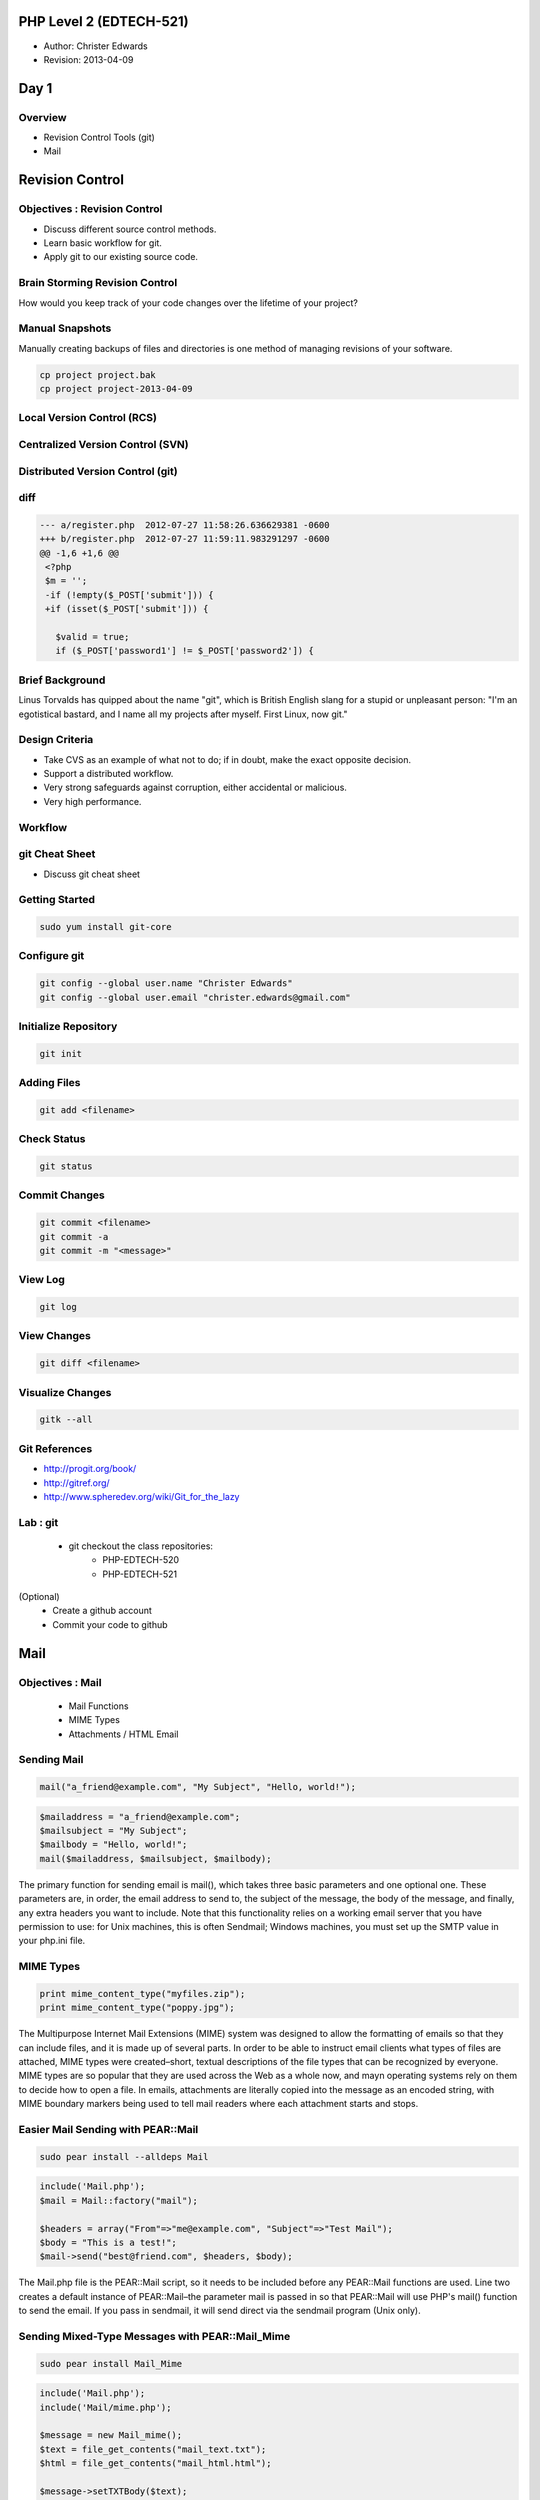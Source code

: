 ========================
PHP Level 2 (EDTECH-521)
========================

- Author: Christer Edwards
- Revision: 2013-04-09

=====
Day 1
=====

Overview
========

- Revision Control Tools (git)
- Mail

================
Revision Control
================

Objectives : Revision Control
=============================

- Discuss different source control methods.
- Learn basic workflow for git.
- Apply git to our existing source code.

Brain Storming Revision Control
===============================

How would you keep track of your code changes over the lifetime of your
project?

Manual Snapshots
================

Manually creating backups of files and directories is one method of managing
revisions of your software.

.. code-block:: bash

    cp project project.bak
    cp project project-2013-04-09

Local Version Control (RCS)
===========================

.. image:: /images/local-vcs.png
   :align: center

Centralized Version Control (SVN)
=================================

.. image:: /images/central-vcs.png
   :align: center

Distributed Version Control (git)
=================================

.. image:: /images/distributed-vcs.png
   :align: center

diff
====

.. code-block:: php

  --- a/register.php  2012-07-27 11:58:26.636629381 -0600
  +++ b/register.php  2012-07-27 11:59:11.983291297 -0600
  @@ -1,6 +1,6 @@
   <?php
   $m = '';
   -if (!empty($_POST['submit'])) {
   +if (isset($_POST['submit'])) {

     $valid = true;
     if ($_POST['password1'] != $_POST['password2']) {

Brief Background
================

Linus Torvalds has quipped about the name "git", which is British English slang
for a stupid or unpleasant person: "I'm an egotistical bastard, and I name all
my projects after myself. First Linux, now git."

Design Criteria
===============

- Take CVS as an example of what not to do; if in doubt, make the exact
  opposite decision.
- Support a distributed workflow.
- Very strong safeguards against corruption, either accidental or malicious.
- Very high performance.

Workflow
========

.. image:: /images/local-operations.png
   :align: center

git Cheat Sheet
===============

- Discuss git cheat sheet

Getting Started
===============

.. code-block:: bash

    sudo yum install git-core

Configure git
=============

.. code-block:: bash

    git config --global user.name "Christer Edwards"
    git config --global user.email "christer.edwards@gmail.com"

Initialize Repository
=====================

.. code-block:: bash

    git init

Adding Files
============

.. code-block:: bash

    git add <filename>

Check Status
============

.. code-block:: bash

    git status

Commit Changes
==============

.. code-block:: bash

    git commit <filename>
    git commit -a
    git commit -m "<message>"

View Log
========

.. code-block:: bash

    git log

View Changes
============

.. code-block:: bash

    git diff <filename>

Visualize Changes
=================

.. code-block:: bash

    gitk --all

Git References
==============

- http://progit.org/book/
- http://gitref.org/
- http://www.spheredev.org/wiki/Git_for_the_lazy

Lab : git
=========

 - git checkout the class repositories:
    - PHP-EDTECH-520
    - PHP-EDTECH-521

(Optional)
 - Create a github account
 - Commit your code to github

====
Mail
====

Objectives : Mail
=================

  * Mail Functions
  * MIME Types
  * Attachments / HTML Email

Sending Mail
============

.. code-block:: php

    mail("a_friend@example.com", "My Subject", "Hello, world!");

.. code-block:: php

    $mailaddress = "a_friend@example.com";
    $mailsubject = "My Subject";          
    $mailbody = "Hello, world!";          
    mail($mailaddress, $mailsubject, $mailbody);

The primary function for sending email is mail(), which takes three basic
parameters and one optional one. These parameters are, in order, the email
address to send to, the subject of the message, the body of the message, and
finally, any extra headers you want to include. Note that this functionality
relies on a working email server that you have permission to use: for Unix
machines, this is often Sendmail; Windows machines, you must set up the SMTP
value in your php.ini file.                                                                                                                                     

MIME Types
==========

.. code-block:: php

    print mime_content_type("myfiles.zip");
    print mime_content_type("poppy.jpg");  

The Multipurpose Internet Mail Extensions (MIME) system was designed to allow
the formatting of emails so that they can include files, and it is made up of
several parts. In order to be able to instruct email clients what types of
files are attached, MIME types were created–short, textual descriptions of the
file types that can be recognized by everyone. MIME types are so popular that
they are used across the Web as a whole now, and mayn operating systems rely on
them to decide how to open a file. In emails, attachments are literally copied
into the message as an encoded string, with MIME boundary markers being used to
tell mail readers where each attachment starts and stops.                                                                                                                                        

Easier Mail Sending with PEAR::Mail
===================================

.. code-block:: php

    sudo pear install --alldeps Mail

.. code-block:: php

    include('Mail.php');
    $mail = Mail::factory("mail");
    
    $headers = array("From"=>"me@example.com", "Subject"=>"Test Mail");
    $body = "This is a test!";                                         
    $mail->send("best@friend.com", $headers, $body);                   

The Mail.php file is the PEAR::Mail script, so it needs to be included before
any PEAR::Mail functions are used. Line two creates a default instance of
PEAR::Mail–the parameter mail is passed in so that PEAR::Mail will use PHP's
mail() function to send the email. If you pass in sendmail, it will send direct
via the sendmail program (Unix only).                                                                

Sending Mixed-Type Messages with PEAR::Mail_Mime
================================================

.. code-block:: bash

    sudo pear install Mail_Mime

.. code-block:: php

    include('Mail.php');
    include('Mail/mime.php');
    
    $message = new Mail_mime();
    $text = file_get_contents("mail_text.txt");
    $html = file_get_contents("mail_html.html");

    $message->setTXTBody($text);                
    $message->setHTMLBody($html);               
    $body = $message->get();                    
    $extraheaders = array("From"=>"me@example.com", "Subject"=>"My Subject 7");
    $headers = $message->headers($extraheaders);                               
    
    $mail = Mail::factory("mail");                                             
    $mail->send("best@friend.com", $headers, $body);                           

Now the script includes both PEAR::Mail and PEAR::Mail_Mime, as it takes both
classes to get the full email sent. Also, rather than handling our message as a
text string, the message is an instance of Mail_mime. In the exmaple, the
message is stored in the $message variable. Next, both the plain text and HTML
messages are retrieved from disk using file_get_contents() and stored in $text
and $html, respectively.                                                                                                                                                                                                         

Once we have the content loaded, we can put it into the message using the
setTxtBody() and setHTMLBody() methods of our $message variable. These both
take a string as their only parameter, so just pass in the appropriate return
value from file_get_contents().                                                                                                                                                       

The body for the message, still stored in $body, now comes from the return
value of $message_>get(). This retrieves the full message text to send, and is
a combination of the HTML and text information all encoded for sending over the
Internet. If you want to see how the system works behind the scenes, echo out
$body and have a look through.                                                                    

With the line starting “$extraheaders = ”, things begin to get more
complicated. The PEAR::Mail→send() function takes its headers as an array and,
to accommodate this, PEAR::Mail_Mime also returns its headers as an array. When
sending complex emails, you need to have a special set of headers in there that
tells the mail reader what to expect. So, once you have your content in place,
you just call headers() to get the header information. As you still need to use
the old headers (from, subject, etc.), you can pass into headers() an array of
existing headers, and it will add these to the array it returns.      

Sending Real Attachments
========================

.. code-block:: php

    $message->addAttachment("example.txt");

Using PEAR::Mail_Mime makes it very easy to add attachments to your messages.
Add this line after the call to setHTMLBody():

You will, of course, need to change example.txt to the name of a file in the
same directory as the script. That's all it takes to add an attachment once you
are using PEAR::Mail and PEAR::Mail_Mime.

Lab : Mail
==========

- Install PEAR::Mail and PEAR::Mail_MIME.
- Email form data to yourself.
- Remember to check-in your code changes.

